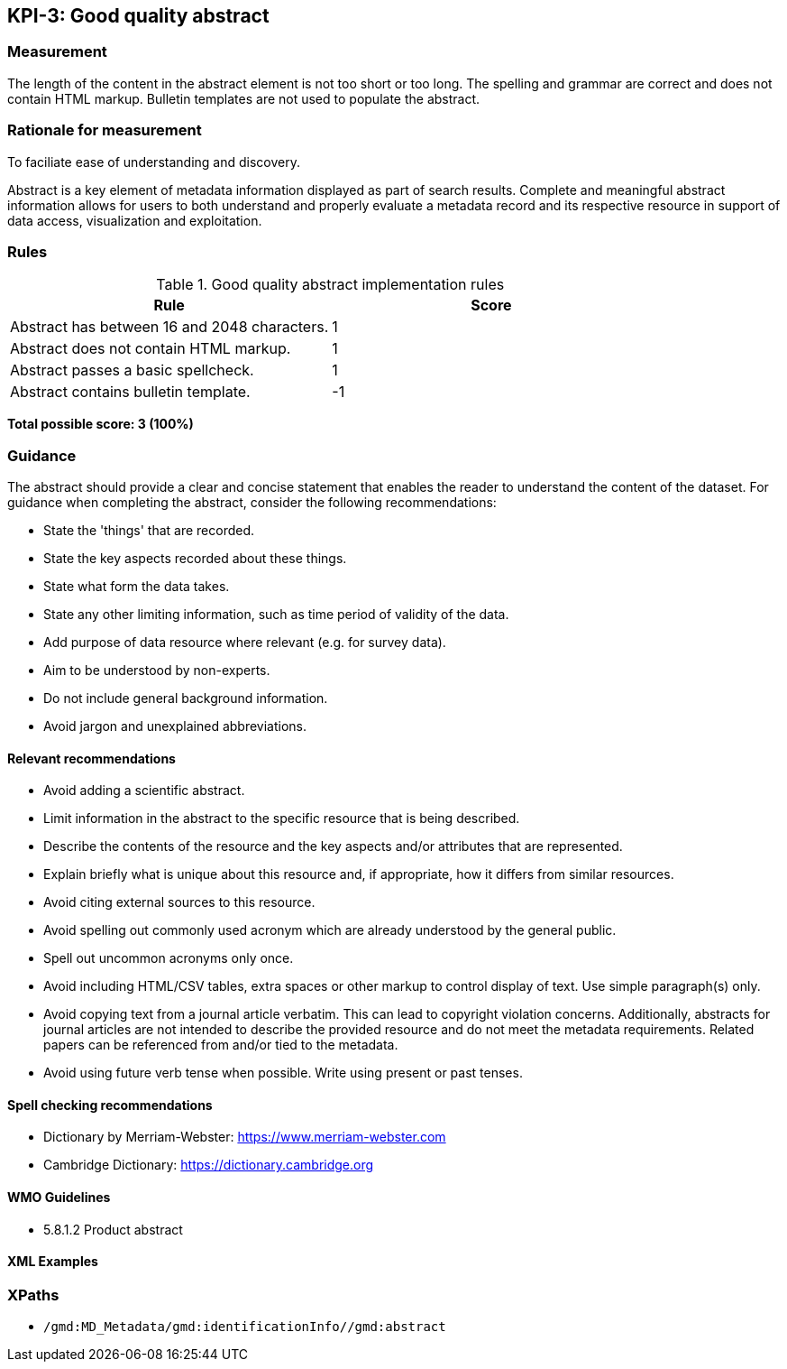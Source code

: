 == KPI-3: Good quality abstract

=== Measurement

The length of the content in the abstract element is not too short or too long. The spelling and grammar are correct and does not contain HTML markup. Bulletin templates are not used to populate the abstract.

=== Rationale for measurement

To faciliate ease of understanding and discovery.

Abstract is a key element of metadata information displayed as part of search results. Complete and meaningful abstract information allows for users to both understand and properly evaluate a metadata record and its respective resource in support of data access, visualization and exploitation.

=== Rules

.Good quality abstract implementation rules
|===
|Rule |Score

|Abstract has between 16 and 2048 characters.
|1

|Abstract does not contain HTML markup.
|1

|Abstract passes a basic spellcheck.
|1

|Abstract contains bulletin template.
|-1
|===

*Total possible score: 3 (100%)*

=== Guidance

The abstract should provide a clear and concise statement that enables the
reader to understand the content of the dataset. For guidance when completing
the abstract, consider the following recommendations:

* State the 'things' that are recorded.
* State the key aspects recorded about these things.
* State what form the data takes.
* State any other limiting information, such as time period of validity of the data.
* Add purpose of data resource where relevant (e.g. for survey data).
* Aim to be understood by non-experts.
* Do not include general background information.
* Avoid jargon and unexplained abbreviations.

==== Relevant recommendations

* Avoid adding a scientific abstract.
* Limit information in the abstract to the specific resource that is being
  described.
* Describe the contents of the resource and the key aspects and/or attributes
  that are represented.
* Explain briefly what is unique about this resource and, if appropriate, how
  it differs from similar resources.
* Avoid citing external sources to this resource.
* Avoid spelling out commonly used acronym which are already understood by the
  general public.
* Spell out uncommon acronyms only once.
* Avoid including HTML/CSV tables, extra spaces or other markup to control
  display of text.  Use simple paragraph(s) only.
* Avoid copying text from a journal article verbatim. This can lead to copyright
  violation concerns. Additionally, abstracts for journal articles are not
  intended to describe the provided resource and do not meet the metadata
  requirements. Related papers can be referenced from and/or tied to the
  metadata.
* Avoid using future verb tense when possible. Write using present or past
  tenses.

==== Spell checking recommendations

* Dictionary by Merriam-Webster: https://www.merriam-webster.com
* Cambridge Dictionary: https://dictionary.cambridge.org

==== WMO Guidelines

* 5.8.1.2	Product abstract

==== XML Examples

=== XPaths

* `/gmd:MD_Metadata/gmd:identificationInfo//gmd:abstract`
